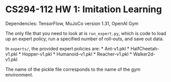* CS294-112 HW 1: Imitation Learning
  :PROPERTIES:
  :CUSTOM_ID: cs294-112-hw-1-imitation-learning
  :END:

Dependencies: TensorFlow, MuJoCo version 1.31, OpenAI Gym

The only file that you need to look at is =run_expert.py=, which is code to load up an expert policy, run a specified number of roll-outs, and save out data.

In =experts/=, the provided expert policies are: * Ant-v1.pkl * HalfCheetah-v1.pkl * Hopper-v1.pkl * Humanoid-v1.pkl * Reacher-v1.pkl * Walker2d-v1.pkl

The name of the pickle file corresponds to the name of the gym environment.
